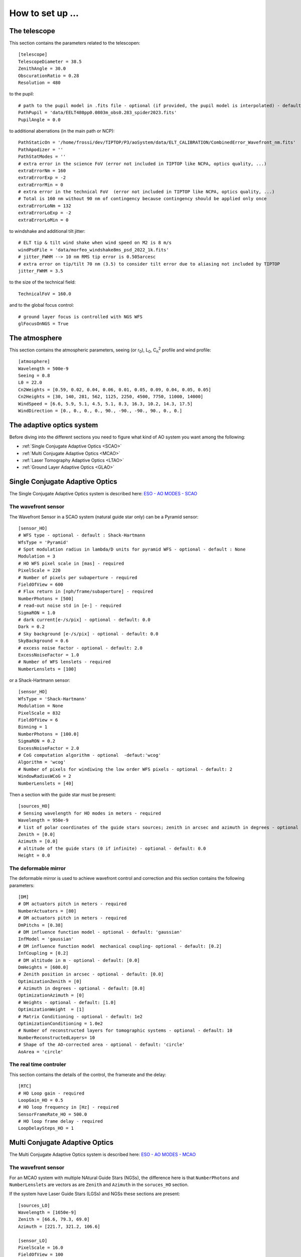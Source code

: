 How to set up ...
=================

The telescope
-------------

This section contains the parameters related to the telescopen::

   [telescope]
   TelescopeDiameter = 38.5
   ZenithAngle = 30.0
   ObscurationRatio = 0.28
   Resolution = 480

to the pupil::

   # path to the pupil model in .fits file - optional (if provided, the pupil model is interpolated) - default: ''
   PathPupil = 'data/EELT480pp0.0803m_obs0.283_spider2023.fits'
   PupilAngle = 0.0

to additional aberrations (in the main path or NCP)::

   PathStaticOn = '/home/frossi/dev/TIPTOP/P3/aoSystem/data/ELT_CALIBRATION/CombinedError_Wavefront_nm.fits'
   PathApodizer = ''
   PathStatModes = ''
   # extra error in the science FoV (error not included in TIPTOP like NCPA, optics quality, ...)
   extraErrorNm = 160
   extraErrorExp = -2
   extraErrorMin = 0
   # extra error in the technical FoV  (error not included in TIPTOP like NCPA, optics quality, ...)
   # Total is 160 nm without 90 nm of contingency because contingency should be applied only once
   extraErrorLoNm = 132
   extraErrorLoExp = -2
   extraErrorLoMin = 0

to windshake and additional tilt jitter::

   # ELT tip & tilt wind shake when wind speed on M2 is 8 m/s
   windPsdFile = 'data/morfeo_windshake8ms_psd_2022_1k.fits'
   # jitter_FWHM --> 10 nm RMS tip error is 0.505arcesc
   # extra error on tip/tilt 70 nm (3.5) to consider tilt error due to aliasing not included by TIPTOP 
   jitter_FWHM = 3.5

to the size of the technical field::

   TechnicalFoV = 160.0

and to the global focus control::

   # ground layer focus is controlled with NGS WFS
   glFocusOnNGS = True


The atmosphere
--------------

This section contains the atmospheric parameters, seeing (or r\ :sub:`0`\), L\ :sub:`0`\, C\ :sub:`n`\ :sup:`2`\  profile and wind profile::

   [atmosphere]
   Wavelength = 500e-9
   Seeing = 0.8
   L0 = 22.0
   Cn2Weights = [0.59, 0.02, 0.04, 0.06, 0.01, 0.05, 0.09, 0.04, 0.05, 0.05]
   Cn2Heights = [30, 140, 281, 562, 1125, 2250, 4500, 7750, 11000, 14000]
   WindSpeed = [6.6, 5.9, 5.1, 4.5, 5.1, 8.3, 16.3, 10.2, 14.3, 17.5]
   WindDirection = [0., 0., 0., 0., 90., -90., -90., 90., 0., 0.]

The adaptive optics system
--------------------------
Before diving into the different sections you need to figure what kind of AO system you want among the following:


* :ref:`Single Conjugate Adaptive Optics <SCAO>`

* :ref:`Multi Conjugate Adaptive Optics <MCAO>`

* :ref:`Laser Tomography Adaptive Optics <LTAO>`

* :ref:`Ground Layer Adaptive Optics <GLAO>`


.. _SCAO:

Single Conjugate Adaptive Optics
--------------------------------

The Single Conjugate Adaptive Optics system is described here: `ESO - AO MODES - SCAO <https://www.eso.org/sci/facilities/develop/ao/ao_modes/.html#scao>`_ 

The wavefront sensor
~~~~~~~~~~~~~~~~~~~~

The Wavefront Sensor in a SCAO system (natural guide star only) can be a Pyramid sensor::

   [sensor_HO]
   # WFS type - optional - default : Shack-Hartmann
   WfsType = 'Pyramid'
   # Spot modulation radius in lambda/D units for pyramid WFS - optional - default : None
   Modulation = 3
   # HO WFS pixel scale in [mas] - required
   PixelScale = 220      
   # Number of pixels per subaperture - required
   FieldOfView = 600         
   # Flux return in [nph/frame/subaperture] - required
   NumberPhotons = [500]                  
   # read-out noise std in [e-] - required
   SigmaRON = 1.0               
   # dark current[e-/s/pix] - optional - default: 0.0
   Dark = 0.2
   # Sky background [e-/s/pix] - optional - default: 0.0           
   SkyBackground = 0.6
   # excess noise factor - optional - default: 2.0                     
   ExcessNoiseFactor = 1.0 
   # Number of WFS lenslets - required
   NumberLenslets = [100]

or a Shack-Hartmann sensor::

   [sensor_HO]
   WfsType = 'Shack-Hartmann'
   Modulation = None
   PixelScale = 832
   FieldOfView = 6
   Binning = 1
   NumberPhotons = [100.0]
   SigmaRON = 0.2
   ExcessNoiseFactor = 2.0
   # CoG computation algorithm - optional  -defaut:'wcog'
   Algorithm = 'wcog' 
   # Number of pixels for windiwing the low order WFS pixels - optional - default: 2      
   WindowRadiusWCoG = 2
   NumberLenslets = [40]

Then a section with the guide star must be present::

   [sources_HO]
   # Sensing wavelength for HO modes in meters - required
   Wavelength = 950e-9
   # list of polar coordinates of the guide stars sources; zenith in arcsec and azimuth in degrees - optional - default [0.0]
   Zenith = [0.0]
   Azimuth = [0.0]
   # altitude of the guide stars (0 if infinite) - optional - default: 0.0
   Height = 0.0

The deformable mirror
~~~~~~~~~~~~~~~~~~~~~

The deformable mirror is used to achieve wavefront control and correction and this section contains the following parameters::

   [DM]
   # DM actuators pitch in meters - required
   NumberActuators = [80]
   # DM actuators pitch in meters - required
   DmPitchs = [0.38]
   # DM influence function model - optional - default: 'gaussian'
   InfModel = 'gaussian'
   # DM influence function model  mechanical coupling- optional - default: [0.2]
   InfCoupling = [0.2]
   # DM altitude in m - optional - default: [0.0]
   DmHeights = [600.0] 
   # Zenith position in arcsec - optional - default: [0.0]
   OptimizationZenith = [0] 
   # Azimuth in degrees - optional - default: [0.0]
   OptimizationAzimuth = [0] 
   # Weights - optional - default: [1.0]
   OptimizationWeight  = [1]   
   # Matrix Conditioning - optional - default: 1e2
   OptimizationConditioning = 1.0e2 
   # Number of reconstructed layers for tomographic systems - optional - default: 10
   NumberReconstructedLayers= 10
   # Shape of the AO-corrected area - optional - default: 'circle'
   AoArea = 'circle'

The real time controler
~~~~~~~~~~~~~~~~~~~~~~~

This section contains the details of the control, the framerate and the delay::

   [RTC]
   # HO Loop gain - required
   LoopGain_HO = 0.5                             
   # HO loop frequency in [Hz] - required
   SensorFrameRate_HO = 500.0
   # HO loop frame delay - required
   LoopDelaySteps_HO = 1

.. _MCAO:

Multi Conjugate Adaptive Optics
-------------------------------

The Multi Conjugate Adaptive Optics system is described here: `ESO - AO MODES - MCAO <https://www.eso.org/sci/facilities/develop/ao/ao_modes/.html#mcao>`_ 

The wavefront sensor
~~~~~~~~~~~~~~~~~~~~

For an MCAO system with multiple NAtural Guide Stars (NGSs), the difference here is that ``NumberPhotons`` and ``NumberLenslets`` are vectors as are ``Zenith`` and ``Azimuth`` in the ``soruces_HO`` section.

If the system have Laser Guide Stars (LGSs) and NGSs these sections are present::

   [sources_LO]
   Wavelength = [1650e-9]
   Zenith = [66.6, 79.3, 69.0]
   Azimuth = [221.7, 321.2, 106.6]
   
   [sensor_LO]
   PixelScale = 16.0
   FieldOfView = 100
   Binning = 1
   # zero magnitude flux 8.17e11ph/s (H band)
   # magnitudes 10.7, 16.3, 14.5
   # 2x2 sub-apertures and 250 Hz framerate
   # --> 8.17e11*10**(-[10.7,16.3,14.5]/2.5)/4/250.
   NumberPhotons = [42900,247,1300]
   SpotFWHM = [[0.0,0.0,0.0]]
   SigmaRON = 0.5
   Dark = 40.0
   SkyBackground = 120.0
   Gain = 1.0
   ExcessNoiseFactor = 1.3
   # note 2x2 is required to provide focus control
   # (see glFocusOnNGS in telescope section)
   NumberLenslets = [2, 2, 2]
   Algorithm = 'wcog'
   WindowRadiusWCoG = 'optimize'
   ThresholdWCoG = 0.0
   NewValueThrPix = 0.0
   noNoise = False
   filtZernikeCov = True

The deformable mirror
~~~~~~~~~~~~~~~~~~~~~

For an MCAO system with multiple DM, the difference here is that ``NumberActuators``, ``DmPitchs``, ``InfCoupling`` and ``DmHeights`` are vectors.

The real time controler
~~~~~~~~~~~~~~~~~~~~~~~

If the system have Laser Guide Stars (LGSs) and NGSs this section has the following parameters::

   LoopGain_LO = 'optimize'
   SensorFrameRate_LO = 250.0
   LoopDelaySteps_LO = 1

.. _LTAO:

Laser Tomography Adaptive Optics
--------------------------------

The Laser Tomography Adaptive Optics system is described here: `ESO - AO MODES - LTAO <https://www.eso.org/sci/facilities/develop/ao/ao_modes/.html#ltao>`_ 

The wavefront sensor
~~~~~~~~~~~~~~~~~~~~

As for the MCAO system when LGSs and NGSs are present the sections ``[sources_LO]`` and ``[sensor_LO]`` must be added.

The deformable mirror
~~~~~~~~~~~~~~~~~~~~~

Like for a SCAO system.

The real time controler
~~~~~~~~~~~~~~~~~~~~~~~

Like for a MCAO system with LGSs and NGSs.

.. _GLAO:

Gound Layer Adaptive Optics
---------------------------

The Ground Layery Adaptive Optics system is described here: `ESO - AO MODES - GLAO <https://www.eso.org/sci/facilities/develop/ao/ao_modes/.html#glao>`_ 

The wavefront sensor
~~~~~~~~~~~~~~~~~~~~

Like for a MCAO system.

The deformable mirror
~~~~~~~~~~~~~~~~~~~~~

Like for a SCAO system.

The real time controler
~~~~~~~~~~~~~~~~~~~~~~~

Like for a MCAO system.


